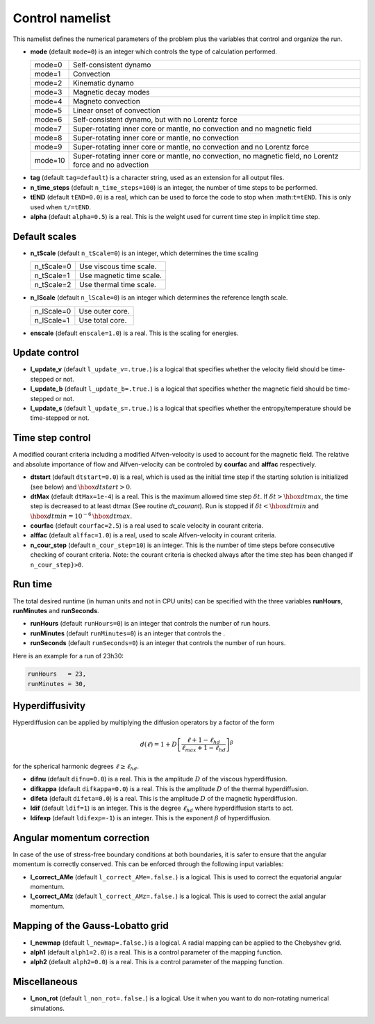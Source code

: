 .. _secControlNml:

Control namelist
================

This namelist defines the numerical parameters of the problem plus the
variables that control and organize the run.

* **mode** (default ``mode=0``) is an integer which controls the type of calculation performed.

  +---------+--------------------------------------------------------+
  | mode=0  | Self-consistent dynamo                                 |
  +---------+--------------------------------------------------------+
  | mode=1  | Convection                                             |
  +---------+--------------------------------------------------------+
  | mode=2  | Kinematic dynamo                                       |
  +---------+--------------------------------------------------------+
  | mode=3  | Magnetic decay modes                                   |
  +---------+--------------------------------------------------------+
  | mode=4  | Magneto convection                                     |
  +---------+--------------------------------------------------------+
  | mode=5  | Linear onset of convection                             |
  +---------+--------------------------------------------------------+
  | mode=6  | Self-consistent dynamo, but with no Lorentz force      |
  +---------+--------------------------------------------------------+
  | mode=7  | Super-rotating inner core or mantle, no convection and |
  |         | no magnetic field                                      |
  +---------+--------------------------------------------------------+
  | mode=8  | Super-rotating inner core or mantle, no convection     |
  +---------+--------------------------------------------------------+
  | mode=9  | Super-rotating inner core or mantle, no convection     |
  |         | and no Lorentz force                                   |
  +---------+--------------------------------------------------------+
  | mode=10 | Super-rotating inner core or mantle, no convection,    |
  |         | no magnetic field, no Lorentz force and no advection   |
  +---------+--------------------------------------------------------+

.. _varTAG:

* **tag** (default ``tag=default``) is a character string, used as an extension for all output files.

* **n_time_steps** (default ``n_time_steps=100``) is an integer, the number of time steps to be performed.

* **tEND** (default ``tEND=0.0``) is a real, which can be used to force the code to stop when :math:``t=tEND``. This is only used when ``t/=tEND``.

* **alpha** (default ``alpha=0.5``) is a real. This is the weight used for current time step in implicit time step.

Default scales
--------------

* **n_tScale** (default ``n_tScale=0``) is an integer, which determines the time scaling

  +-------------+---------------------------+
  | n_tScale=0  | Use viscous time scale.   |
  +-------------+---------------------------+
  | n_tScale=1  | Use magnetic time scale.  |
  +-------------+---------------------------+
  | n_tScale=2  | Use thermal time scale.   |
  +-------------+---------------------------+

* **n_lScale** (default ``n_lScale=0``) is an integer which determines the reference length scale.

  +-------------+------------------------------------------+
  | n_lScale=0  | Use outer core.                          |
  +-------------+------------------------------------------+
  | n_lScale=1  | Use total core.                          |
  +-------------+------------------------------------------+


* **enscale** (default ``enscale=1.0``) is a real. This is the scaling for energies.

Update control
--------------

* **l_update_v** (default ``l_update_v=.true.``) is a logical that specifies whether the velocity field should be time-stepped or not.

* **l_update_b** (default ``l_update_b=.true.``) is a logical that specifies whether the magnetic field should be time-stepped or not.

* **l_update_s** (default ``l_update_s=.true.``) is a logical that specifies whether the entropy/temperature should be time-stepped or not.

Time step control
-----------------

A modified courant criteria including a modified Alfven-velocity is used to
account for the magnetic field. The relative and absolute importance of flow
and Alfven-velocity can be controled by **courfac** and **alffac** respectively.

* **dtstart** (default ``dtstart=0.0``) is a real, which is used as the initial time step if the starting solution is initialized (see below) and :math:`\hbox{dtstart}>0`.

* **dtMax** (default ``dtMax=1e-4``) is a  real. This is the maximum allowed time step :math:`\delta t`. If :math:`\delta t > \hbox{dtmax}`, the time step is decreased to at least dtmax (See routine `dt_courant`). Run is stopped if :math:`\delta t < \hbox{dtmin}` and :math:`\hbox{dtmin}=10^{-6}\,\hbox{dtmax}`.

* **courfac** (default ``courfac=2.5``) is a real used to scale velocity in courant criteria.

* **alffac** (default ``alffac=1.0``) is a  real, used to scale Alfven-velocity in courant criteria.

* **n_cour_step** (default ``n_cour_step=10``) is an integer. This is the number of time steps before consecutive checking of courant criteria. Note: the courant criteria is checked always after the time step has been changed if ``n_cour_step}>0``.


Run time
--------

The total desired runtime (in human units and not in CPU units) can be specified with the three variables **runHours**, **runMinutes** and **runSeconds**.

* **runHours** (default ``runHours=0``) is an integer that controls the number of run hours. 

* **runMinutes** (default ``runMinutes=0``) is an integer that controls the .

* **runSeconds** (default ``runSeconds=0``) is an integer that controls the number of run hours.


Here is an example for a run of 23h30:

.. code:: fortran

   runHours   = 23,
   runMinutes = 30,


Hyperdiffusivity
----------------

Hyperdiffusion can be applied by multiplying the diffusion operators by a factor of the form

.. math::
   d(\ell)=1+D\left[\frac{\ell+1-\ell_{hd}}{\ell_{max}+1-\ell_{hd}} \right]^{\beta}

for the spherical harmonic degrees :math:`\ell \geq \ell_{hd}`.

* **difnu** (default ``difnu=0.0``) is a real. This is the amplitude :math:`D` of the viscous hyperdiffusion.

* **difkappa** (default ``difkappa=0.0``) is a real. This is the amplitude :math:`D` of the thermal hyperdiffusion.

* **difeta** (default ``difeta=0.0``) is a real. This is the amplitude :math:`D` of the magnetic hyperdiffusion.

* **ldif** (default ``ldif=1``) is an integer. This is the degree :math:`\ell_{hd}` where hyperdiffusion starts to act.

* **ldifexp** (default ``ldifexp=-1``) is an integer. This is the exponent :math:`\beta` of hyperdiffusion.


Angular momentum correction
---------------------------

In case of the use of stress-free boundary conditions at both boundaries, it is safer to ensure
that the angular momentum is correctly conserved. This can be enforced through the following
input variables:

* **l_correct_AMe** (default ``l_correct_AMe=.false.``) is a logical. This is used to correct the equatorial angular momentum.

* **l_correct_AMz** (default ``l_correct_AMz=.false.``) is a logical. This is used to correct the axial angular momentum.


Mapping of the Gauss-Lobatto grid
---------------------------------

* **l_newmap** (default ``l_newmap=.false.``) is a logical. A radial mapping can be applied to the Chebyshev grid.

* **alph1** (default ``alph1=2.0``) is a real. This is a control parameter of the mapping function.

* **alph2** (default ``alph2=0.0``) is a real. This is a control parameter of the mapping function.


Miscellaneous
-------------

* **l_non_rot** (default ``l_non_rot=.false.``) is a logical. Use it when you want to do non-rotating numerical simulations.

